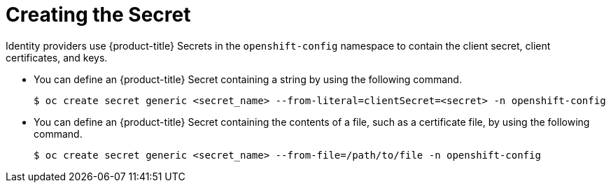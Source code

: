 // Module included in the following assemblies:
//
// * authentication/identity_providers/configuring-basic-authentication-identity-provider.adoc
// * authentication/identity_providers/configuring-github-identity-provider.adoc
// * authentication/identity_providers/configuring-gitlab-identity-provider.adoc
// * authentication/identity_providers/configuring-google-identity-provider.adoc
// * authentication/identity_providers/configuring-keystone-identity-provider.adoc
// * authentication/identity_providers/configuring-oidc-identity-provider.adoc
// * authentication/identity_providers/configuring-request-header-identity-provider.adoc

[id="identity-provider-creating-secret_{context}"]
= Creating the Secret

Identity providers use {product-title} Secrets in the `openshift-config`
namespace to contain the client secret, client certificates, and keys.

* You can define an {product-title} Secret containing a string
by using the following command.
+
[source,terminal]
----
$ oc create secret generic <secret_name> --from-literal=clientSecret=<secret> -n openshift-config
----

* You can define an {product-title} Secret containing the contents of a
file, such as a certificate file, by using the following command.
+
[source,terminal]
----
$ oc create secret generic <secret_name> --from-file=/path/to/file -n openshift-config
----
